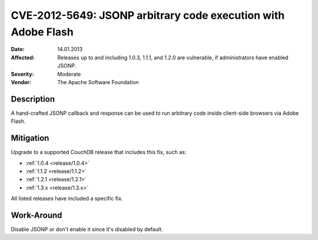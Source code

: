 .. Licensed under the Apache License, Version 2.0 (the "License"); you may not
.. use this file except in compliance with the License. You may obtain a copy of
.. the License at
..
..   http://www.apache.org/licenses/LICENSE-2.0
..
.. Unless required by applicable law or agreed to in writing, software
.. distributed under the License is distributed on an "AS IS" BASIS, WITHOUT
.. WARRANTIES OR CONDITIONS OF ANY KIND, either express or implied. See the
.. License for the specific language governing permissions and limitations under
.. the License.

.. _cve/2012-5649:

==============================================================
CVE-2012-5649: JSONP arbitrary code execution with Adobe Flash
==============================================================

:Date: 14.01.2013

:Affected: Releases up to and including 1.0.3, 1.1.1, and 1.2.0 are vulnerable,
           if administrators have enabled JSONP.

:Severity: Moderate

:Vendor: The Apache Software Foundation

Description
===========

A hand-crafted JSONP callback and response can be used to run arbitrary code
inside client-side browsers via Adobe Flash.

Mitigation
==========

Upgrade to a supported CouchDB release that includes this fix, such as:

- :ref:`1.0.4 <release/1.0.4>`
- :ref:`1.1.2 <release/1.1.2>`
- :ref:`1.2.1 <release/1.2.1>`
- :ref:`1.3.x <release/1.3.x>`

All listed releases have included a specific fix.

Work-Around
===========

Disable JSONP or don't enable it since it's disabled by default.
